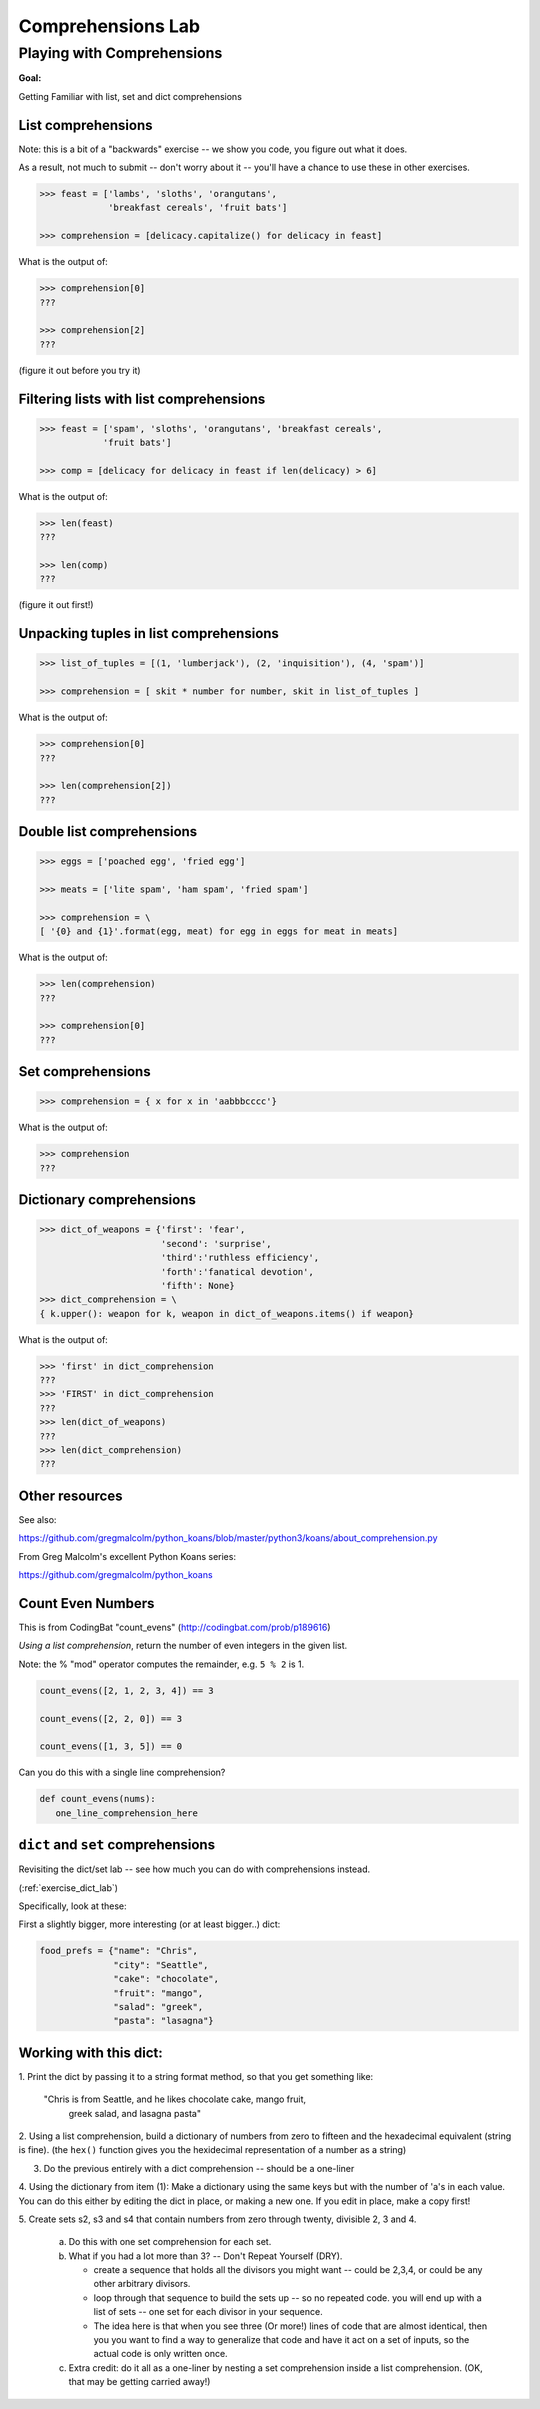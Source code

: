 .. _exercise_comprehensions:

##################
Comprehensions Lab
##################


Playing with Comprehensions
============================

**Goal:**

Getting Familiar with list, set and dict comprehensions

List comprehensions
--------------------

Note: this is a bit of a "backwards" exercise -- we show you code, you figure out what it does.

As a result, not much to submit -- don't worry about it -- you'll have a chance to use these in other exercises.

.. code-block:: python

    >>> feast = ['lambs', 'sloths', 'orangutans',
                 'breakfast cereals', 'fruit bats']

    >>> comprehension = [delicacy.capitalize() for delicacy in feast]

What is the output of:

.. code-block:: python

    >>> comprehension[0]
    ???

    >>> comprehension[2]
    ???

(figure it out before you try it)

Filtering lists with list comprehensions
----------------------------------------

.. code-block:: python

    >>> feast = ['spam', 'sloths', 'orangutans', 'breakfast cereals',
                'fruit bats']

    >>> comp = [delicacy for delicacy in feast if len(delicacy) > 6]

What is the output of:

.. code-block:: python

    >>> len(feast)
    ???

    >>> len(comp)
    ???

(figure it out first!)


Unpacking tuples in list comprehensions
---------------------------------------

.. code-block:: python

    >>> list_of_tuples = [(1, 'lumberjack'), (2, 'inquisition'), (4, 'spam')]

    >>> comprehension = [ skit * number for number, skit in list_of_tuples ]

What is the output of:

.. code-block:: python

    >>> comprehension[0]
    ???

    >>> len(comprehension[2])
    ???


Double list comprehensions
---------------------------
.. code-block:: python

    >>> eggs = ['poached egg', 'fried egg']

    >>> meats = ['lite spam', 'ham spam', 'fried spam']

    >>> comprehension = \
    [ '{0} and {1}'.format(egg, meat) for egg in eggs for meat in meats]


What is the output of:

.. code-block:: python

    >>> len(comprehension)
    ???

    >>> comprehension[0]
    ???

Set comprehensions
------------------

.. code-block:: python

    >>> comprehension = { x for x in 'aabbbcccc'}

What is the output of:

.. code-block:: python

    >>> comprehension
    ???


Dictionary comprehensions
-------------------------

.. code-block:: python

    >>> dict_of_weapons = {'first': 'fear',
                           'second': 'surprise',
                           'third':'ruthless efficiency',
                           'forth':'fanatical devotion',
                           'fifth': None}
    >>> dict_comprehension = \
    { k.upper(): weapon for k, weapon in dict_of_weapons.items() if weapon}

What is the output of:

.. code-block:: python

    >>> 'first' in dict_comprehension
    ???
    >>> 'FIRST' in dict_comprehension
    ???
    >>> len(dict_of_weapons)
    ???
    >>> len(dict_comprehension)
    ???

Other resources
---------------

See also:

https://github.com/gregmalcolm/python_koans/blob/master/python3/koans/about_comprehension.py

From Greg Malcolm's excellent Python Koans series:

https://github.com/gregmalcolm/python_koans


Count Even Numbers
------------------

This is from CodingBat "count_evens" (http://codingbat.com/prob/p189616)

*Using a list comprehension*, return the number of even integers in the given list.

Note: the % "mod" operator computes the remainder, e.g. ``5 % 2`` is 1.

.. code-block:: python

    count_evens([2, 1, 2, 3, 4]) == 3

    count_evens([2, 2, 0]) == 3

    count_evens([1, 3, 5]) == 0


Can you do this with a single line comprehension?

.. code-block:: python

    def count_evens(nums):
       one_line_comprehension_here


``dict`` and ``set`` comprehensions
------------------------------------

Revisiting the dict/set lab -- see how much you can do with comprehensions instead.

(:ref:`exercise_dict_lab`)

Specifically, look at these:

First a slightly bigger, more interesting (or at least bigger..) dict:

.. code-block:: python

    food_prefs = {"name": "Chris",
                  "city": "Seattle",
                  "cake": "chocolate",
                  "fruit": "mango",
                  "salad": "greek",
                  "pasta": "lasagna"}

Working with this dict:
-----------------------

1. Print the dict by passing it to a string format method, so that you
get something like:

    "Chris is from Seattle, and he likes chocolate cake, mango fruit,
     greek salad, and lasagna pasta"

2. Using a list comprehension, build a dictionary of numbers from zero
to fifteen and the hexadecimal equivalent (string is fine).
(the ``hex()`` function gives you the hexidecimal representation of a number as a string)

3. Do the previous entirely with a dict comprehension -- should be a one-liner

4. Using the dictionary from item (1): Make a dictionary using the same
keys but with the number of 'a's in each value. You can do this either
by editing the dict in place, or making a new one. If you edit in place,
make a copy first!

5. Create sets s2, s3 and s4 that contain numbers from zero through twenty,
divisible 2, 3 and 4.

    a. Do this with one set comprehension for each set.

    b. What if you had a lot more than 3? -- Don't Repeat Yourself (DRY).

       - create a sequence that holds all the divisors you might want --
         could be 2,3,4, or could be any other arbitrary divisors.

       - loop through that sequence to build the sets up -- so no repeated code.
         you will end up with a list of sets -- one set for each divisor in your
         sequence.

       - The idea here is that when you see three (Or more!) lines of code that
         are almost identical, then you you want to find a way to generalize
         that code and have it act on a set of inputs, so the actual code is
         only written once.

    c. Extra credit:  do it all as a one-liner by nesting a set comprehension
       inside a list comprehension. (OK, that may be getting carried away!)
